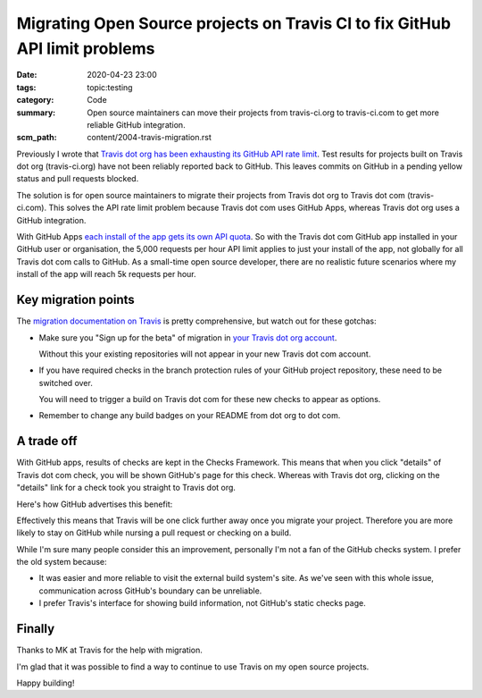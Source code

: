 Migrating Open Source projects on Travis CI to fix GitHub API limit problems
============================================================================

:date: 2020-04-23 23:00
:tags: topic:testing
:category: Code
:summary: Open source maintainers can move their projects from travis-ci.org to
          travis-ci.com to get more reliable GitHub integration.
:scm_path: content/2004-travis-migration.rst

Previously I wrote that `Travis dot org has been exhausting its GitHub API rate
limit </travis-hitting-githubs-api-limits-for-open-source-projects.html>`_.
Test results for projects built on Travis dot org (travis-ci.org) have not
been reliably reported back to GitHub. This leaves commits on GitHub in a
pending yellow status and pull requests blocked.

The solution is for open source maintainers to migrate their projects from
Travis dot org to Travis dot com (travis-ci.com). This solves the API rate
limit problem because Travis dot com uses GitHub Apps, whereas Travis dot org
uses a GitHub integration.

With GitHub Apps `each install of the app gets its own API quota
<https://developer.github.com/apps/differences-between-apps/#token-based-identification>`_.
So with the Travis dot com GitHub app installed in your GitHub user or
organisation, the 5,000 requests per hour API limit applies to just your
install of the app, not globally for all Travis dot com calls to GitHub. As a
small-time open source developer, there are no realistic future scenarios where
my install of the app will reach 5k requests per hour.

Key migration points
--------------------

The `migration documentation on Travis
<https://docs.travis-ci.com/user/migrate/open-source-repository-migration/#migrating-a-repository>`_
is pretty comprehensive, but watch out for these gotchas:

* Make sure you "Sign up for the beta" of migration in `your Travis dot org
  account <https://travis-ci.org/account/repositories>`_.

  .. image:: |filename| images/200424_travis_sign_up.png
      :alt: Travis "Sign up for beta" call to action

  Without this your existing repositories will not appear in your new Travis
  dot com account.

* If you have required checks in the branch protection rules of your GitHub
  project repository, these need to be switched over.

  .. image:: |filename| images/200424_branch_status_checks.png
      :alt: GitHub branch status checks required

  You will need to trigger a build on Travis dot com for these new checks to
  appear as options.

* Remember to change any build badges on your README from dot org to dot com.

A trade off
-----------

With GitHub apps, results of checks are kept in the Checks Framework. This
means that when you click "details" of Travis dot com check, you will be shown
GitHub's page for this check. Whereas with Travis dot org, clicking on the
"details" link for a check took you straight to Travis dot org.

Here's how GitHub advertises this benefit:

.. image:: |filename| images/200424_travis_checks_integration.png
    :alt: Integrations built with Checks API - Travis CI - Get a complete
        picture of a project’s health directly from GitHub by viewing your
        build's stages, jobs, and results, including the config associated with
        them. You can also re-run builds from within the GitHub interface.  

Effectively this means that Travis will be one click further away once you
migrate your project. Therefore you are more likely to stay on GitHub while
nursing a pull request or checking on a build.

While I'm sure many people consider this an improvement, personally I'm not a
fan of the GitHub checks system. I prefer the old system because:

* It was easier and more reliable to visit the external build system's site. As
  we've seen with this whole issue, communication across GitHub's boundary can
  be unreliable.

* I prefer Travis's interface for showing build information, not GitHub's
  static checks page.

Finally
-------

Thanks to MK at Travis for the help with migration.

I'm glad that it was possible to find a way to continue to use Travis on my
open source projects.

Happy building!
